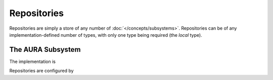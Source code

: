 Repositories
============

Repositories are simply a store of any number of :doc:`</concepts/subsystems>`. Repositories can be of any implementation-defined number of types, with only one type being required (the *local* type).

The AURA Subsystem
------------------

The implementation is

Repositories are configured by 